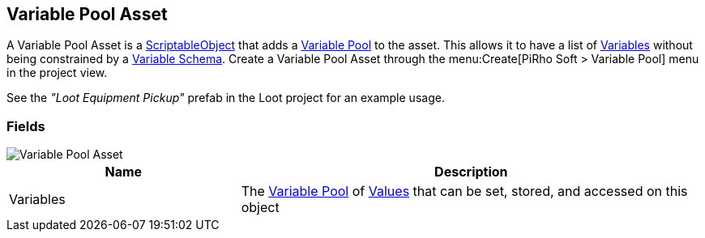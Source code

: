 [#manual/variable-pool-asset]

## Variable Pool Asset

A Variable Pool Asset is a https://docs.unity3d.com/ScriptReference/ScriptableObject.html[ScriptableObject^] that adds a <<reference/variable-pool.html,Variable Pool>> to the asset. This allows it to have a list of <<reference/variable-value.html,Variables>> without being constrained by a <<manual/variable-schema.html,Variable Schema>>. Create a Variable Pool Asset through the menu:Create[PiRho Soft > Variable Pool] menu in the project view.

See the _"Loot Equipment Pickup"_ prefab in the Loot project for an example usage.

### Fields

image::variable-pool-asset.png[Variable Pool Asset]

[cols="1,2"]
|===
| Name	| Description

| Variables	| The <<reference/variable-pool.html,Variable Pool>> of <<reference/variable-value.html,Values>> that can be set, stored, and accessed on this object
|===

ifdef::backend-multipage_html5[]
<<reference/variable-pool-asset.html,Reference>>
endif::[]